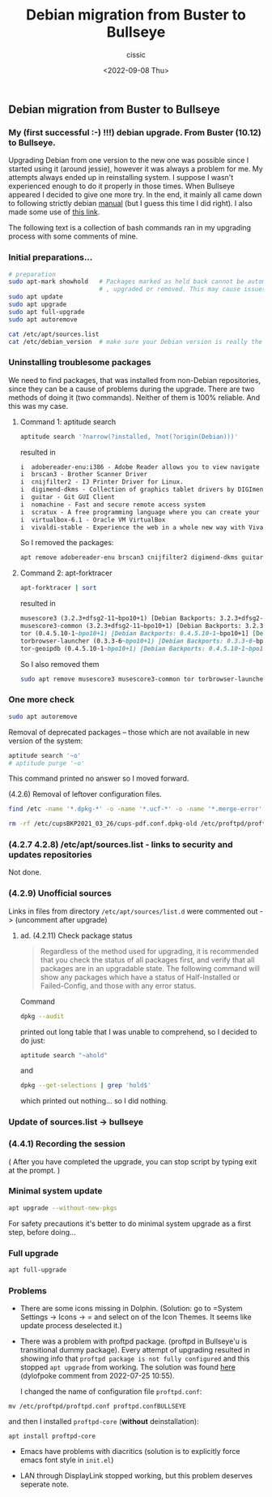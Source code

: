 #+TITLE: Debian migration from Buster to Bullseye 
#+DESCRIPTION: Description of the successful upgrading process.
#+AUTHOR: cissic
#+DATE: <2022-09-08 Thu>
#+TAGS: linux git bash 

** Debian migration from Buster to Bullseye 

*** My (first successful :-) !!!) debian upgrade. From Buster (10.12) to Bullseye.
   
Upgrading Debian from one version to the new one was possible since I started using it (around jessie), however it was always a problem for me. My attempts always ended up in reinstalling system. I suppose I wasn't experienced enough to do it properly in those times. 
When Bullseye appeared I decided to give one more try. 
In the end, it mainly all came down to following strictly debian [[https://www.debian.org/releases/stable/amd64/release-notes/ch-upgrading.html][manual]] (but I guess this time I did right). I also made some use of [[https://linuxize.com/post/how-to-upgrade-debian-10-to-debian-11/][this link]].

The following text is a collection of bash commands ran in my upgrading process with some comments of mine.

*** Initial preparations...

#+begin_src bash
 # preparation 
 sudo apt-mark showhold   # Packages marked as held back cannot be automatically installed
                          # , upgraded or removed. This may cause issues during the upgrade process. 
 sudo apt update
 sudo apt upgrade
 sudo apt full-upgrade 
 sudo apt autoremove 

 cat /etc/apt/sources.list
 cat /etc/debian_version  # make sure your Debian version is really the one you think it is
#+end_src

*** Uninstalling troublesome packages
We need to find packages, that was installed from non-Debian repositories, since they can be a cause of problems during the upgrade. There are two methods of doing it (two commands). Neither of them is 100% reliable. And this was my case.

**** Command 1: aptitude search

#  ;  #+begin_src bash :results replace list
#+begin_src bash :results org replace
 aptitude search '?narrow(?installed, ?not(?origin(Debian)))'
#+end_src

resulted in

#+RESULTS:
#+begin_src org
i  adobereader-enu:i386 - Adobe Reader allows you to view navigate and print PDF files. This version adds advanced forms support (save), better integration with Adobe Acrobat workflows, customizable toolbars and better overall performance.
i  brscan3 - Brother Scanner Driver
i  cnijfilter2 - IJ Printer Driver for Linux.
i  digimend-dkms - Collection of graphics tablet drivers by DIGImend project
i  guitar - Git GUI Client
i  nomachine - Fast and secure remote access system
i  scratux - A free programming language where you can create your own interactive stories, games, and animations
i  virtualbox-6.1 - Oracle VM VirtualBox
i  vivaldi-stable - Experience the web in a whole new way with Vivaldi.
#+end_src

So I removed the packages:
#+begin_src bash 
apt remove adobereader-enu brscan3 cnijfilter2 digimend-dkms guitar nomachine scratux virtualbox-6.1 vivaldi-stable
#+end_src

**** Command 2: apt-forktracer

#+begin_src bash :results org replace
apt-forktracer | sort
#+end_src

resulted in

#+RESULTS:
#+begin_src org
musescore3 (3.2.3+dfsg2-11~bpo10+1) [Debian Backports: 3.2.3+dfsg2-11~bpo10+1]
musescore3-common (3.2.3+dfsg2-11~bpo10+1) [Debian Backports: 3.2.3+dfsg2-11~bpo10+1 3.2.3+dfsg2-11~bpo10+1]
tor (0.4.5.10-1~bpo10+1) [Debian Backports: 0.4.5.10-1~bpo10+1] [Debian: 0.3.5.16-1 0.3.5.16-1]
torbrowser-launcher (0.3.3-6~bpo10+1) [Debian Backports: 0.3.3-6~bpo10+1]
tor-geoipdb (0.4.5.10-1~bpo10+1) [Debian Backports: 0.4.5.10-1~bpo10+1 0.4.5.10-1~bpo10+1] [Debian: 0.3.5.16-1 0.3.5.16-1 0.3.5.16-1 0.3.5.16-1]
#+end_src

So I also removed them

#+begin_src bash :results org replace
sudo apt remove musescore3 musescore3-common tor torbrowser-launcher tor-geoipdb
#+end_src


*** One more check

#+begin_src bash
 sudo apt autoremove 
#+end_src

Removal of deprecated packages -- those which are not available in new version of the system:

#+begin_src bash
aptitude search '~o'
# aptitude purge '~o'
#+end_src

This command printed no answer so I moved forward.

(4.2.6) Removal of leftover configuration files. 

#+begin_src bash  :results org replace
find /etc -name '*.dpkg-*' -o -name '*.ucf-*' -o -name '*.merge-error'
#+end_src

#+RESULTS:
#+begin_src org
/etc/cupsBKP2021_03_26/cups-pdf.conf.dpkg-old
/etc/proftpd/proftpd.conf.ucf-dist
/etc/cups/cups-pdf.conf.dpkg-old
/etc/ca-certificates.conf.dpkg-old
#+end_src


#+begin_src bash  :results org replace
rm -rf /etc/cupsBKP2021_03_26/cups-pdf.conf.dpkg-old /etc/proftpd/proftpd.conf.ucf-dist /etc/cups/cups-pdf.conf.dpkg-old /etc/ca-certificates.conf.dpkg-old
#+end_src

*** (4.2.7 4.2.8)  /etc/apt/sources.list - links to security and updates repositories
Not done.

*** (4.2.9) Unofficial sources 
Links in files from directory
=/etc/apt/sources/list.d= were commented out -> (uncomment after upgrade)

**** ad. (4.2.11) Check package status
#+BEGIN_QUOTE
Regardless of the method used for upgrading, it is recommended that you check the status of all packages first, and verify that all packages are in an upgradable state. The following command will show any packages which have a status of Half-Installed or Failed-Config, and those with any error status.
#+END_QUOTE

Command
#+begin_src bash
dpkg --audit
#+end_src
printed out long table that I was unable to comprehend, so I decided to do just:
#+begin_src bash
aptitude search "~ahold"
#+end_src
and
#+begin_src bash
dpkg --get-selections | grep 'hold$'
#+end_src

which printed out nothing... so I did nothing.

*** Update of sources.list -> bullseye
*** (4.4.1) Recording the session

( After you have completed the upgrade, you can stop script by typing exit at the prompt. )

*** Minimal system update

#+begin_src bash
apt upgrade --without-new-pkgs
#+end_src
For safety precautions it's better to do minimal system upgrade as a first step, before doing...

*** Full upgrade

#+begin_src bash
apt full-upgrade
#+end_src


*** Problems
 - There are some icons missing in Dolphin. 
   (Solution: go to =System Settings -> Icons -> = and select on of the Icon Themes. 
    It seems like update process deselected it.)
 - There was a problem with proftpd package. (proftpd in Bullseye'u is transitional dummy package).
   Every attempt of upgrading resulted in showing info that
   =proftpd package is not fully configured= 
   and this stopped ~apt upgrade~ from working. The solution was found [[https://forums.debian.net/viewtopic.php?p=741264][here]] (dylofpoke comment 
   from  2022-07-25 10:55).

   I changed the name of configuration file ~proftpd.conf~:
#+begin_src 
mv /etc/proftpd/proftpd.conf proftpd.confBULLSEYE
#+end_src
and then I installed ~proftpd-core~ (*without* deinstallation):
#+begin_src 
apt install proftpd-core
#+end_src

 - Emacs have problems with diacritics (solution is to explicitly force emacs font style in ~init.el~)

 - LAN through DisplayLink stopped working, but this problem deserves seperate note. 

